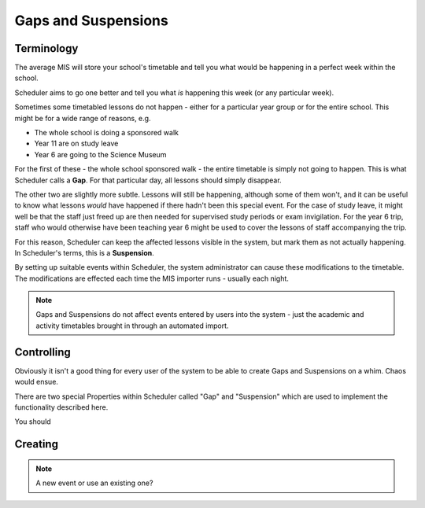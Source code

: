 Gaps and Suspensions
====================

-----------
Terminology
-----------

The average MIS will store your school's timetable and tell you what
would be happening in a perfect week within the school.

Scheduler aims to go one better and tell you what *is* happening this
week (or any particular week).

Sometimes some timetabled lessons do not happen - either for a particular
year group or for the entire school.  This might be for a wide range
of reasons, e.g.

- The whole school is doing a sponsored walk
- Year 11 are on study leave
- Year 6 are going to the Science Museum

For the first of these - the whole school sponsored walk - the entire
timetable is simply not going to happen.  This is what Scheduler calls
a **Gap**.  For that particular day, all lessons should simply disappear.

The other two are slightly more subtle.  Lessons will still be happening,
although some of them won't, and it can be useful to know what lessons
*would* have happened if there hadn't been this special event.  For the
case of study leave, it might well be that the staff just freed up are
then needed for supervised study periods or exam invigilation.  For the
year 6 trip, staff who would otherwise have been teaching year 6 might
be used to cover the lessons of staff accompanying the trip.

For this reason, Scheduler can keep the affected lessons visible in the
system, but mark them as not actually happening.  In Scheduler's terms,
this is a **Suspension**.

By setting up suitable events within Scheduler, the system administrator
can cause these modifications to the timetable.  The modifications are
effected each time the MIS importer runs - usually each night.

.. note::

  Gaps and Suspensions do not affect events entered by users into the
  system - just the academic and activity timetables brought in through
  an automated import.

-----------
Controlling
-----------

Obviously it isn't a good thing for every user of the system to be
able to create Gaps and Suspensions on a whim.  Chaos would ensue.

There are two special Properties within Scheduler called "Gap" and
"Suspension" which are used to implement the functionality described
here.

You should 

--------
Creating
--------

.. note::

  A new event or use an existing one?

